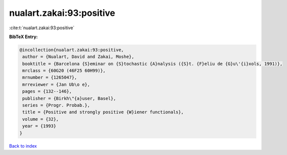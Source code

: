 nualart.zakai:93:positive
=========================

:cite:t:`nualart.zakai:93:positive`

**BibTeX Entry:**

.. code-block:: bibtex

   @incollection{nualart.zakai:93:positive,
    author = {Nualart, David and Zakai, Moshe},
    booktitle = {Barcelona {S}eminar on {S}tochastic {A}nalysis ({S}t. {F}eliu de {G}u\'{i}xols, 1991)},
    mrclass = {60G20 (46F25 60H99)},
    mrnumber = {1265047},
    mrreviewer = {Jan Ub\o e},
    pages = {132--146},
    publisher = {Birkh\"{a}user, Basel},
    series = {Progr. Probab.},
    title = {Positive and strongly positive {W}iener functionals},
    volume = {32},
    year = {1993}
   }

`Back to index <../By-Cite-Keys.html>`_
